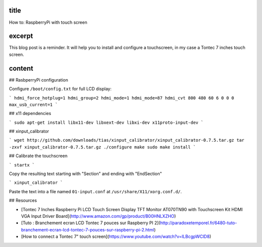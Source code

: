 title
-----

How to: RaspberryPi with touch screen

excerpt
-------

This blog post is a reminder.
It will help you to install and configure a touchscreen, in my case a Tontec 7 inches touch screen.

content
-------

## RasbperryPi configuration

Configure ``/boot/config.txt`` for full LCD display:

```
hdmi_force_hotplug=1
hdmi_group=2
hdmi_mode=1
hdmi_mode=87
hdmi_cvt 800 480 60 6 0 0 0
max_usb_current=1
```

## x11 dependencies

```
sudo apt-get install libx11-dev libxext-dev libxi-dev x11proto-input-dev
```

## xinput_calibrator

```
wget http://github.com/downloads/tias/xinput_calibrator/xinput_calibrator-0.7.5.tar.gz
tar -zxvf xinput_calibrator-0.7.5.tar.gz
./configure
make
sudo make install
```

## Calibrate the touchscreen

```
startx
```

Copy the resulting text starting with "Section" and ending with "EndSection"

```
xinput_calibrator
```

Paste the text into a file named ``01-input.conf`` at ``/usr/share/X11/xorg.conf.d/``.

## Resources

* [Tontec 7 Inches Raspberry Pi LCD Touch Screen Display TFT Monitor AT070TN90 with Touchscreen Kit HDMI VGA Input Driver Board](http://www.amazon.com/gp/product/B00HNLXZHO)
* [Tuto : Branchement ecran LCD Tontec 7 pouces sur Raspberry PI 2](http://paradoxetemporel.fr/6480-tuto-branchement-ecran-lcd-tontec-7-pouces-sur-raspberry-pi-2.html)
* [How to connect a Tontec 7" touch screen](https://www.youtube.com/watch?v=ILBcgpWClD8)
